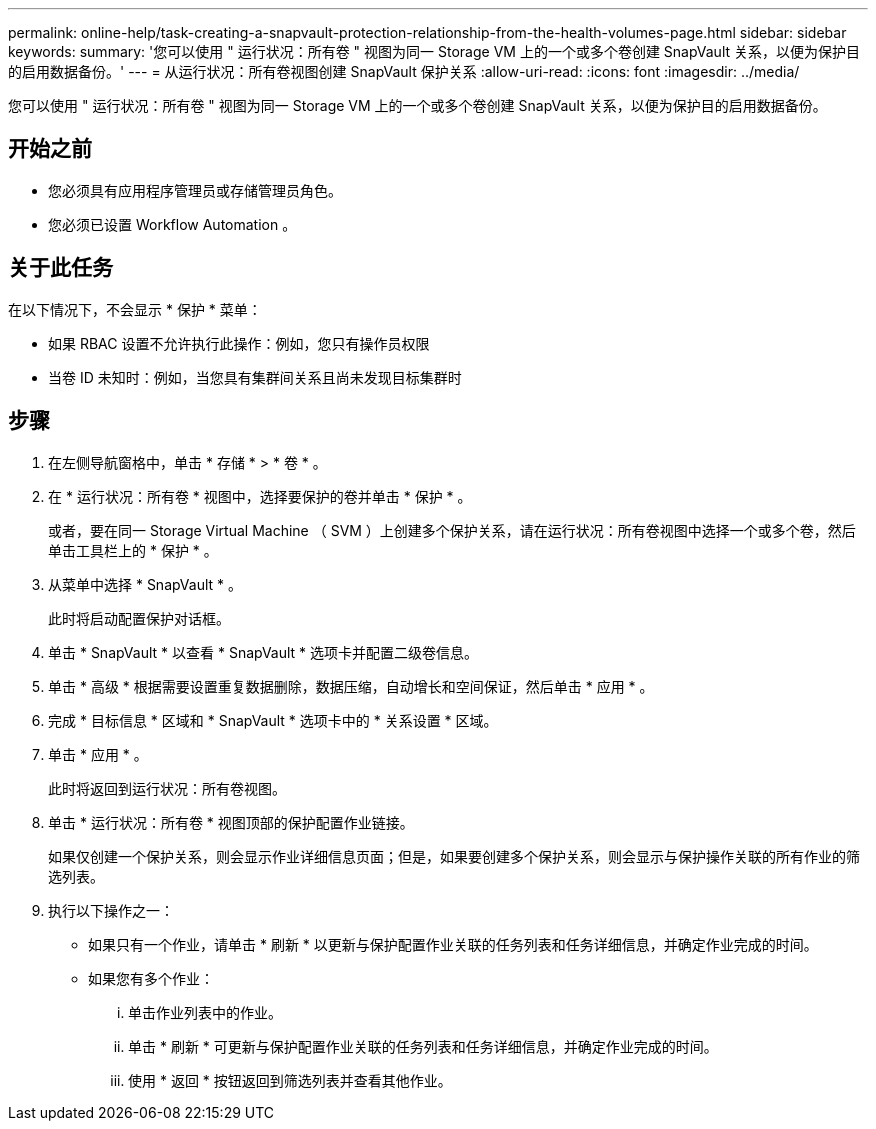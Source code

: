 ---
permalink: online-help/task-creating-a-snapvault-protection-relationship-from-the-health-volumes-page.html 
sidebar: sidebar 
keywords:  
summary: '您可以使用 " 运行状况：所有卷 " 视图为同一 Storage VM 上的一个或多个卷创建 SnapVault 关系，以便为保护目的启用数据备份。' 
---
= 从运行状况：所有卷视图创建 SnapVault 保护关系
:allow-uri-read: 
:icons: font
:imagesdir: ../media/


[role="lead"]
您可以使用 " 运行状况：所有卷 " 视图为同一 Storage VM 上的一个或多个卷创建 SnapVault 关系，以便为保护目的启用数据备份。



== 开始之前

* 您必须具有应用程序管理员或存储管理员角色。
* 您必须已设置 Workflow Automation 。




== 关于此任务

在以下情况下，不会显示 * 保护 * 菜单：

* 如果 RBAC 设置不允许执行此操作：例如，您只有操作员权限
* 当卷 ID 未知时：例如，当您具有集群间关系且尚未发现目标集群时




== 步骤

. 在左侧导航窗格中，单击 * 存储 * > * 卷 * 。
. 在 * 运行状况：所有卷 * 视图中，选择要保护的卷并单击 * 保护 * 。
+
或者，要在同一 Storage Virtual Machine （ SVM ）上创建多个保护关系，请在运行状况：所有卷视图中选择一个或多个卷，然后单击工具栏上的 * 保护 * 。

. 从菜单中选择 * SnapVault * 。
+
此时将启动配置保护对话框。

. 单击 * SnapVault * 以查看 * SnapVault * 选项卡并配置二级卷信息。
. 单击 * 高级 * 根据需要设置重复数据删除，数据压缩，自动增长和空间保证，然后单击 * 应用 * 。
. 完成 * 目标信息 * 区域和 * SnapVault * 选项卡中的 * 关系设置 * 区域。
. 单击 * 应用 * 。
+
此时将返回到运行状况：所有卷视图。

. 单击 * 运行状况：所有卷 * 视图顶部的保护配置作业链接。
+
如果仅创建一个保护关系，则会显示作业详细信息页面；但是，如果要创建多个保护关系，则会显示与保护操作关联的所有作业的筛选列表。

. 执行以下操作之一：
+
** 如果只有一个作业，请单击 * 刷新 * 以更新与保护配置作业关联的任务列表和任务详细信息，并确定作业完成的时间。
** 如果您有多个作业：
+
... 单击作业列表中的作业。
... 单击 * 刷新 * 可更新与保护配置作业关联的任务列表和任务详细信息，并确定作业完成的时间。
... 使用 * 返回 * 按钮返回到筛选列表并查看其他作业。





